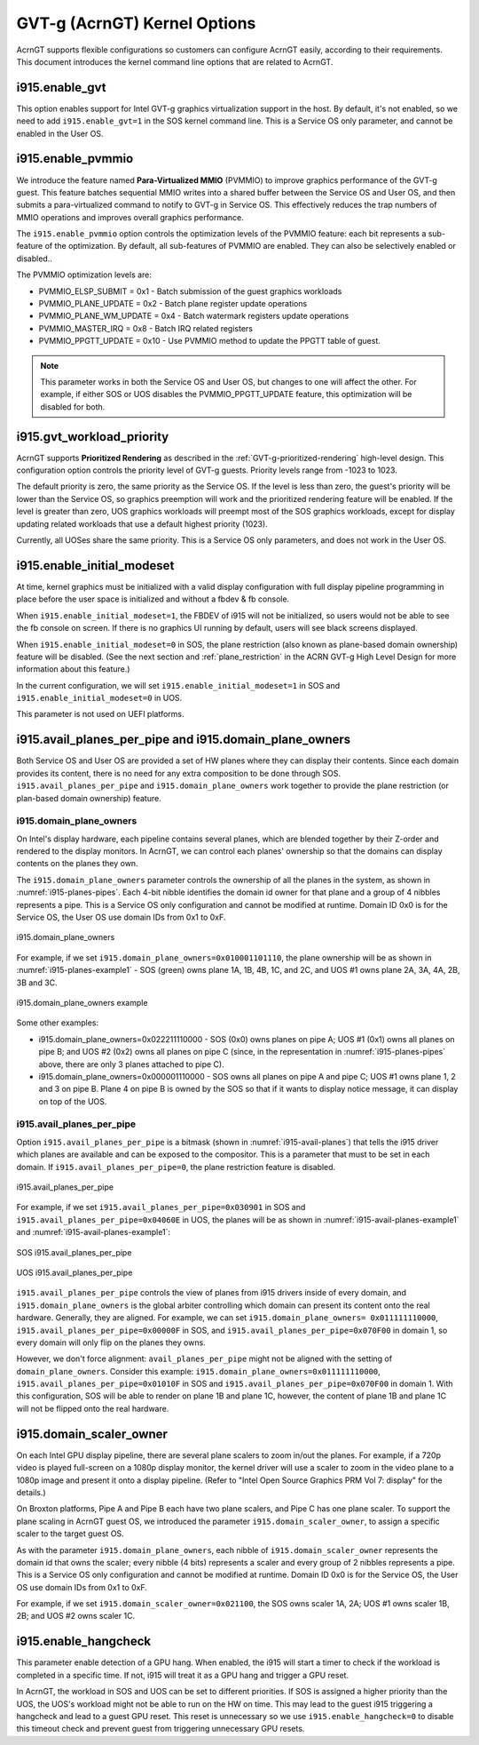 .. _GVT-g-kernel-options:

GVT-g (AcrnGT) Kernel Options
#############################

AcrnGT supports flexible configurations so customers can configure
AcrnGT easily, according to their requirements. This document introduces
the kernel command line options that are related to AcrnGT.

i915.enable_gvt
***************

This option enables support for Intel GVT-g graphics virtualization
support in the host. By default, it's not enabled, so we need to add
``i915.enable_gvt=1`` in the SOS kernel command line.  This is a Service
OS only parameter, and cannot be enabled in the User OS.

i915.enable_pvmmio
******************

We introduce the feature named **Para-Virtualized MMIO** (PVMMIO)
to improve graphics performance of the GVT-g guest.
This feature batches sequential MMIO writes into a
shared buffer between the Service OS and User OS, and then submits a
para-virtualized command to notify to GVT-g in Service OS. This
effectively reduces the trap numbers of MMIO operations and improves
overall graphics performance.

The ``i915.enable_pvmmio`` option controls
the optimization levels of the PVMMIO feature: each bit represents a
sub-feature of the optimization. By default, all
sub-features of PVMMIO are enabled. They can also be selectively
enabled or disabled..

The PVMMIO optimization levels are:

* PVMMIO_ELSP_SUBMIT = 0x1 - Batch submission of the guest graphics
  workloads
* PVMMIO_PLANE_UPDATE = 0x2 - Batch plane register update operations
* PVMMIO_PLANE_WM_UPDATE = 0x4 - Batch watermark registers update operations
* PVMMIO_MASTER_IRQ = 0x8 - Batch IRQ related registers
* PVMMIO_PPGTT_UPDATE = 0x10 - Use PVMMIO method to update the PPGTT table
  of guest.

.. note:: This parameter works in both the Service OS and User OS, but
   changes to one will affect the other. For example, if either SOS or UOS
   disables the PVMMIO_PPGTT_UPDATE feature, this optimization will be
   disabled for both.

i915.gvt_workload_priority
**************************

AcrnGT supports **Prioritized Rendering** as described in the
:ref:`GVT-g-prioritized-rendering` high-level design.  This
configuration option controls the priority level of GVT-g guests.
Priority levels range from -1023 to 1023.

The default priority is zero, the same priority as the Service OS. If
the level is less than zero, the guest's priority will be lower than the
Service OS, so graphics preemption will work and the prioritized
rendering feature will be enabled.  If the level is greater than zero,
UOS graphics workloads will preempt most of the SOS graphics workloads,
except for display updating related workloads that use a default highest
priority (1023).

Currently, all UOSes share the same priority.
This is a Service OS only parameters, and does
not work in the User OS.

i915.enable_initial_modeset
***************************

At time, kernel graphics must be initialized with a valid display
configuration with full display pipeline programming in place before the
user space is initialized and without a fbdev & fb console.

When ``i915.enable_initial_modeset=1``, the FBDEV of i915 will not be
initialized, so users would not be able to see the fb console on screen.
If there is no graphics UI running by default, users will see black
screens displayed.

When ``i915.enable_initial_modeset=0`` in SOS, the plane restriction
(also known as plane-based domain ownership) feature will be disabled.
(See the next section and :ref:`plane_restriction` in the ACRN GVT-g
High Level Design for more information about this feature.)

In the current configuration, we will set
``i915.enable_initial_modeset=1`` in SOS and
``i915.enable_initial_modeset=0`` in UOS.

This parameter is not used on UEFI platforms.

i915.avail_planes_per_pipe and i915.domain_plane_owners
*******************************************************

Both Service OS and User OS are provided a set of HW planes where they
can display their contents.  Since each domain provides its content,
there is no need for any extra composition to be done through SOS.
``i915.avail_planes_per_pipe`` and ``i915.domain_plane_owners`` work
together to provide the plane restriction (or plan-based domain
ownership) feature.

i915.domain_plane_owners
========================

On Intel's display
hardware, each pipeline contains several planes, which are blended
together by their Z-order and rendered to the display monitors. In
AcrnGT, we can control each planes' ownership so that the domains can
display contents on the planes they own.

The ``i915.domain_plane_owners`` parameter controls the ownership of all
the planes in the system, as shown in :numref:`i915-planes-pipes`. Each
4-bit nibble identifies the domain id owner for that plane and a group
of 4 nibbles represents a pipe. This is a Service OS only configuration
and cannot be modified at runtime.  Domain ID 0x0 is for the Service OS,
the User OS use domain IDs from 0x1 to 0xF.

.. figure:: images/i915-image1.png
   :width: 900px
   :align: center
   :name: i915-planes-pipes

   i915.domain_plane_owners

For example, if we set ``i915.domain_plane_owners=0x010001101110``, the
plane ownership will be as shown in :numref:`i915-planes-example1` - SOS
(green) owns plane 1A, 1B, 4B, 1C, and 2C, and UOS #1 owns plane 2A, 3A,
4A, 2B, 3B and 3C.

.. figure:: images/i915-image2.png
   :width: 900px
   :align: center
   :name: i915-planes-example1

   i915.domain_plane_owners example

Some other examples:

* i915.domain_plane_owners=0x022211110000 - SOS (0x0) owns planes on pipe A;
  UOS #1 (0x1) owns all planes on pipe B; and UOS #2 (0x2) owns all
  planes on pipe C (since, in the representation in
  :numref:`i915-planes-pipes` above, there are only 3 planes attached to
  pipe C).

* i915.domain_plane_owners=0x000001110000 - SOS owns all planes on pipe A
  and pipe C; UOS #1 owns plane 1, 2 and 3 on pipe B. Plane 4 on pipe B
  is owned by the SOS so that if it wants to display notice message, it
  can display on top of the UOS.

i915.avail_planes_per_pipe
==========================

Option ``i915.avail_planes_per_pipe`` is a bitmask (shown in
:numref:`i915-avail-planes`) that tells the i915
driver which planes are available and can be exposed to the compositor.
This is a parameter that must to be set in each domain. If
``i915.avail_planes_per_pipe=0``, the plane restriction feature is disabled.

.. figure:: images/i915-image3.png
   :width: 600px
   :align: center
   :name: i915-avail-planes

   i915.avail_planes_per_pipe

For example, if we set ``i915.avail_planes_per_pipe=0x030901`` in SOS
and ``i915.avail_planes_per_pipe=0x04060E`` in UOS, the planes will be as
shown in :numref:`i915-avail-planes-example1` and
:numref:`i915-avail-planes-example1`:

.. figure:: images/i915-image4.png
   :width: 500px
   :align: center
   :name: i915-avail-planes-example1

   SOS i915.avail_planes_per_pipe

.. figure:: images/i915-image5.png
   :width: 500px
   :align: center
   :name: i915-avail-planes-example2

   UOS i915.avail_planes_per_pipe

``i915.avail_planes_per_pipe`` controls the view of planes from i915 drivers
inside of every domain, and ``i915.domain_plane_owners`` is the global
arbiter controlling which domain can present its content onto the
real hardware.  Generally, they are aligned. For example, we can set
``i915.domain_plane_owners= 0x011111110000``,
``i915.avail_planes_per_pipe=0x00000F`` in SOS, and
``i915.avail_planes_per_pipe=0x070F00`` in domain 1, so every domain will
only flip on the planes they owns.

However, we don't force alignment: ``avail_planes_per_pipe`` might
not be aligned with the
setting of ``domain_plane_owners``. Consider this example:
``i915.domain_plane_owners=0x011111110000``,
``i915.avail_planes_per_pipe=0x01010F`` in SOS and
``i915.avail_planes_per_pipe=0x070F00`` in domain 1.
With this configuration, SOS will be able to render on plane 1B and
plane 1C, however, the content of plane 1B and plane 1C will not be
flipped onto the real hardware.

i915.domain_scaler_owner
************************

On each Intel GPU display pipeline, there are several plane scalers
to zoom in/out the planes. For example, if a 720p video is played
full-screen on a 1080p display monitor, the kernel driver will use a
scaler to zoom in the video plane to a 1080p image and present it onto a
display pipeline. (Refer to "Intel Open Source Graphics PRM Vol 7:
display" for the details.)

On Broxton platforms, Pipe A and Pipe B each
have two plane scalers, and Pipe C has one plane scaler. To support the
plane scaling in AcrnGT guest OS, we introduced the parameter
``i915.domain_scaler_owner``, to assign a specific scaler to the target
guest OS.

As with the parameter ``i915.domain_plane_owners``, each nibble of
``i915.domain_scaler_owner`` represents the domain id that owns the scaler;
every nibble (4 bits) represents a scaler and every group of 2 nibbles
represents a pipe. This is a Service OS only configuration and cannot be
modified at runtime. Domain ID 0x0 is for the Service OS, the User OS
use domain IDs from 0x1 to 0xF.

For example, if we set ``i915.domain_scaler_owner=0x021100``, the SOS
owns scaler 1A, 2A; UOS #1 owns scaler 1B, 2B; and UOS #2 owns scaler
1C.

i915.enable_hangcheck
*********************

This parameter enable detection of a GPU hang. When enabled, the i915
will start a timer to check if the workload is completed in a specific
time. If not, i915 will treat it as a GPU hang and trigger a GPU reset.

In AcrnGT, the workload in SOS and UOS can be set to different
priorities. If SOS is assigned a higher priority than the UOS, the UOS's
workload might not be able to run on the HW on time. This may lead to
the guest i915 triggering a hangcheck and lead to a guest GPU reset.
This reset is unnecessary so we use ``i915.enable_hangcheck=0`` to
disable this timeout check and prevent guest from triggering unnecessary
GPU resets.
